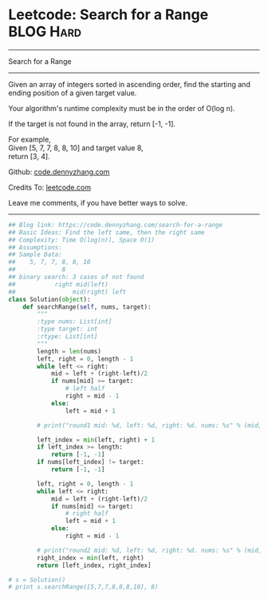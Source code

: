 * Leetcode: Search for a Range                                    :BLOG:Hard:
#+STARTUP: showeverything
#+OPTIONS: toc:nil \n:t ^:nil creator:nil d:nil
:PROPERTIES:
:type:     binarysearch, redo, classic
:END:
---------------------------------------------------------------------
Search for a Range
---------------------------------------------------------------------
Given an array of integers sorted in ascending order, find the starting and ending position of a given target value.

Your algorithm's runtime complexity must be in the order of O(log n).

If the target is not found in the array, return [-1, -1].

For example,
Given [5, 7, 7, 8, 8, 10] and target value 8,
return [3, 4].

Github: [[https://github.com/dennyzhang/code.dennyzhang.com/tree/master/problems/search-for-a-range][code.dennyzhang.com]]

Credits To: [[https://leetcode.com/problems/search-for-a-range/description/][leetcode.com]]

Leave me comments, if you have better ways to solve.
---------------------------------------------------------------------

#+BEGIN_SRC python
## Blog link: https://code.dennyzhang.com/search-for-a-range
## Basic Ideas: Find the left same, then the right same
## Complexity: Time O(log(n)), Space O(1)
## Assumptions:
## Sample Data:
##    5, 7, 7, 8, 8, 10
##             8
## binary search: 3 cases of not found
##           right mid(left)
##                mid(right) left
class Solution(object):
    def searchRange(self, nums, target):
        """
        :type nums: List[int]
        :type target: int
        :rtype: List[int]
        """
        length = len(nums)
        left, right = 0, length - 1
        while left <= right:
            mid = left + (right-left)/2
            if nums[mid] >= target:
                # left half
                right = mid - 1
            else:
                left = mid + 1

        # print("round1 mid: %d, left: %d, right: %d. nums: %s" % (mid, left, right, nums))

        left_index = min(left, right) + 1
        if left_index >= length:
            return [-1, -1]
        if nums[left_index] != target:
            return [-1, -1]

        left, right = 0, length - 1
        while left <= right:
            mid = left + (right-left)/2
            if nums[mid] <= target:
                # right half
                left = mid + 1
            else:
                right = mid - 1

        # print("round2 mid: %d, left: %d, right: %d. nums: %s" % (mid, left, right, nums))
        right_index = min(left, right)
        return [left_index, right_index]

# s = Solution()
# print s.searchRange([5,7,7,8,8,8,10], 8)
#+END_SRC

#+BEGIN_HTML
<div style="overflow: hidden;">
<div style="float: left; padding: 5px"> <a href="https://www.linkedin.com/in/dennyzhang001"><img src="https://www.dennyzhang.com/wp-content/uploads/sns/linkedin.png" alt="linkedin" /></a></div>
<div style="float: left; padding: 5px"><a href="https://github.com/dennyzhang"><img src="https://www.dennyzhang.com/wp-content/uploads/sns/github.png" alt="github" /></a></div>
<div style="float: left; padding: 5px"><a href="https://www.dennyzhang.com/slack" target="_blank" rel="nofollow"><img src="https://slack.dennyzhang.com/badge.svg" alt="slack"/></a></div>
</div>
#+END_HTML
